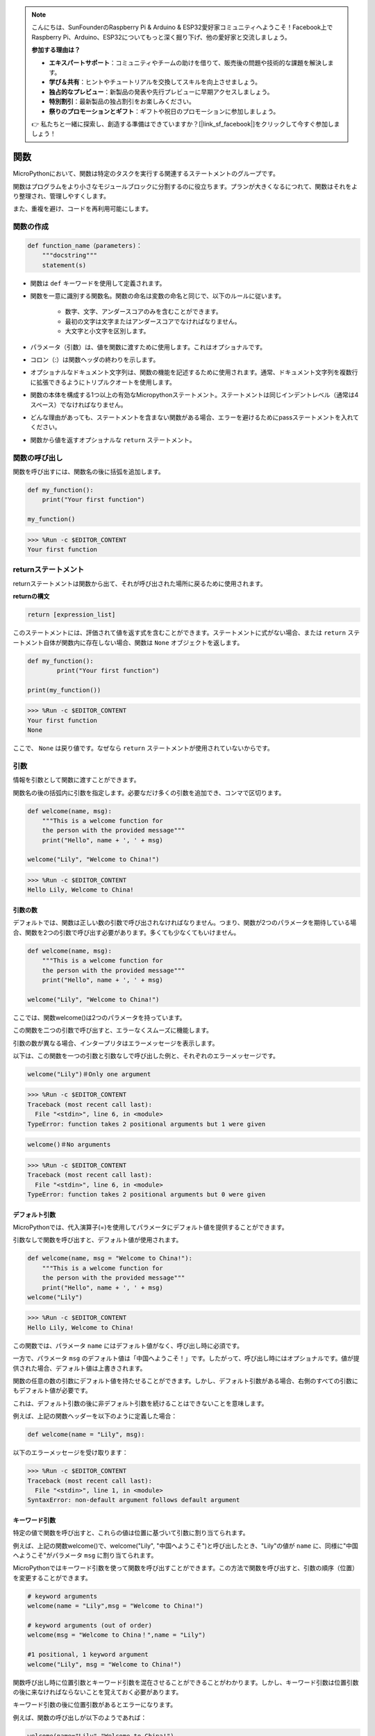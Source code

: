 .. note::

    こんにちは、SunFounderのRaspberry Pi & Arduino & ESP32愛好家コミュニティへようこそ！Facebook上でRaspberry Pi、Arduino、ESP32についてもっと深く掘り下げ、他の愛好家と交流しましょう。

    **参加する理由は？**

    - **エキスパートサポート**：コミュニティやチームの助けを借りて、販売後の問題や技術的な課題を解決します。
    - **学び＆共有**：ヒントやチュートリアルを交換してスキルを向上させましょう。
    - **独占的なプレビュー**：新製品の発表や先行プレビューに早期アクセスしましょう。
    - **特別割引**：最新製品の独占割引をお楽しみください。
    - **祭りのプロモーションとギフト**：ギフトや祝日のプロモーションに参加しましょう。

    👉 私たちと一緒に探索し、創造する準備はできていますか？[|link_sf_facebook|]をクリックして今すぐ参加しましょう！

関数
==============

MicroPythonにおいて、関数は特定のタスクを実行する関連するステートメントのグループです。

関数はプログラムをより小さなモジュールブロックに分割するのに役立ちます。プランが大きくなるにつれて、関数はそれをより整理され、管理しやすくします。

また、重複を避け、コードを再利用可能にします。

関数の作成
------------------

.. code-block::

    def function_name（parameters)：
        """docstring"""
        statement(s)

* 関数は ``def`` キーワードを使用して定義されます。

* 関数を一意に識別する関数名。関数の命名は変数の命名と同じで、以下のルールに従います。
    
   * 数字、文字、アンダースコアのみを含むことができます。
   * 最初の文字は文字またはアンダースコアでなければなりません。
   * 大文字と小文字を区別します。

* パラメータ（引数）は、値を関数に渡すために使用します。これはオプショナルです。

* コロン（:）は関数ヘッダの終わりを示します。

* オプショナルなドキュメント文字列は、関数の機能を記述するために使用されます。通常、ドキュメント文字列を複数行に拡張できるようにトリプルクオートを使用します。

* 関数の本体を構成する1つ以上の有効なMicropythonステートメント。ステートメントは同じインデントレベル（通常は4スペース）でなければなりません。

* どんな理由があっても、ステートメントを含まない関数がある場合、エラーを避けるためにpassステートメントを入れてください。

* 関数から値を返すオプショナルな ``return`` ステートメント。


関数の呼び出し
-------------------

関数を呼び出すには、関数名の後に括弧を追加します。

.. code-block:: python

    def my_function():
        print("Your first function")

    my_function()

>>> %Run -c $EDITOR_CONTENT
Your first function

returnステートメント
-----------------------

returnステートメントは関数から出て、それが呼び出された場所に戻るために使用されます。

**returnの構文**

.. code-block:: python

    return [expression_list]

このステートメントには、評価されて値を返す式を含むことができます。ステートメントに式がない場合、または ``return`` ステートメント自体が関数内に存在しない場合、関数は ``None`` オブジェクトを返します。

.. code-block:: python

    def my_function():
            print("Your first function")

    print(my_function())

>>> %Run -c $EDITOR_CONTENT
Your first function
None

ここで、 ``None`` は戻り値です。なぜなら ``return`` ステートメントが使用されていないからです。

引数
-------------

情報を引数として関数に渡すことができます。

関数名の後の括弧内に引数を指定します。必要なだけ多くの引数を追加でき、コンマで区切ります。



.. code-block:: python

    def welcome(name, msg):
        """This is a welcome function for
        the person with the provided message"""
        print("Hello", name + ', ' + msg)

    welcome("Lily", "Welcome to China!")

>>> %Run -c $EDITOR_CONTENT
Hello Lily, Welcome to China!

引数の数
*************************

デフォルトでは、関数は正しい数の引数で呼び出されなければなりません。つまり、関数が2つのパラメータを期待している場合、関数を2つの引数で呼び出す必要があります。多くても少なくてもいけません。



.. code-block:: python

    def welcome(name, msg):
        """This is a welcome function for
        the person with the provided message"""
        print("Hello", name + ', ' + msg)

    welcome("Lily", "Welcome to China!")

ここでは、関数welcome()は2つのパラメータを持っています。

この関数を二つの引数で呼び出すと、エラーなくスムーズに機能します。

引数の数が異なる場合、インタープリタはエラーメッセージを表示します。

以下は、この関数を一つの引数と引数なしで呼び出した例と、それぞれのエラーメッセージです。

.. code-block::

    welcome("Lily")＃Only one argument

>>> %Run -c $EDITOR_CONTENT
Traceback (most recent call last):
  File "<stdin>", line 6, in <module>
TypeError: function takes 2 positional arguments but 1 were given

.. code-block::

    welcome()＃No arguments

>>> %Run -c $EDITOR_CONTENT
Traceback (most recent call last):
  File "<stdin>", line 6, in <module>
TypeError: function takes 2 positional arguments but 0 were given


デフォルト引数
*************************

MicroPythonでは、代入演算子(=)を使用してパラメータにデフォルト値を提供することができます。

引数なしで関数を呼び出すと、デフォルト値が使用されます。

.. code-block:: python

    def welcome(name, msg = "Welcome to China!"):
        """This is a welcome function for
        the person with the provided message"""
        print("Hello", name + ', ' + msg)
    welcome("Lily")

>>> %Run -c $EDITOR_CONTENT
Hello Lily, Welcome to China!

この関数では、パラメータ ``name`` にはデフォルト値がなく、呼び出し時に必須です。

一方で、パラメータ ``msg`` のデフォルト値は「中国へようこそ！」です。したがって、呼び出し時にはオプショナルです。値が提供された場合、デフォルト値は上書きされます。

関数の任意の数の引数にデフォルト値を持たせることができます。しかし、デフォルト引数がある場合、右側のすべての引数にもデフォルト値が必要です。

これは、デフォルト引数の後に非デフォルト引数を続けることはできないことを意味します。

例えば、上記の関数ヘッダーを以下のように定義した場合：

.. code-block:: python

    def welcome(name = "Lily", msg):

以下のエラーメッセージを受け取ります：

>>> %Run -c $EDITOR_CONTENT
Traceback (most recent call last):
  File "<stdin>", line 1, in <module>
SyntaxError: non-default argument follows default argument


キーワード引数
**************************

特定の値で関数を呼び出すと、これらの値は位置に基づいて引数に割り当てられます。

例えば、上記の関数welcome()で、welcome("Lily", "中国へようこそ")と呼び出したとき、"Lily"の値が ``name`` に、同様に"中国へようこそ"がパラメータ ``msg`` に割り当てられます。

MicroPythonではキーワード引数を使って関数を呼び出すことができます。この方法で関数を呼び出すと、引数の順序（位置）を変更することができます。

.. code-block:: python

    # keyword arguments
    welcome(name = "Lily",msg = "Welcome to China!")

    # keyword arguments (out of order)
    welcome(msg = "Welcome to China！",name = "Lily") 

    #1 positional, 1 keyword argument
    welcome("Lily", msg = "Welcome to China!")

関数呼び出し時に位置引数とキーワード引数を混在させることができることがわかります。しかし、キーワード引数は位置引数の後に来なければならないことを覚えておく必要があります。

キーワード引数の後に位置引数があるとエラーになります。

例えば、関数の呼び出しが以下のようであれば：

.. code-block:: python

    welcome(name="Lily","Welcome to China!")

以下のエラーが発生します：

>>> %Run -c $EDITOR_CONTENT
Traceback (most recent call last):
  File "<stdin>", line 5, in <module>
SyntaxError: non-keyword arg after keyword arg


任意の引数
********************

関数に渡される引数の数が事前にわからない場合があります。

関数定義で、パラメータ名の前にアスタリスク(*)を追加することができます。

.. code-block:: python

    def welcome(*names):
        """This function welcomes all the person
        in the name tuple"""
        #names is a tuple with arguments
        for name in names:
            print("Welcome to China!", name)
            
    welcome("Lily","John","Wendy")

>>> %Run -c $EDITOR_CONTENT
Welcome to China! Lily
Welcome to China! John
Welcome to China! Wendy

ここで、複数の引数で関数を呼び出しました。これらの引数は関数に渡される前にタプルにパックされます。

関数の中では、forループを使用してすべての引数を取り出します。

再帰
----------------
Pythonでは、関数が他の関数を呼び出すことができます。関数が自分自身を呼び出すことも可能です。このタイプの構造は再帰関数と呼ばれます。

これはデータをループして結果に到達するという意味で有利です。

開発者は再帰に非常に注意する必要があります。非常に簡単に終了しない関数を書いたり、過剰なメモリやプロセッサパワーを使用したりすることがあります。しかし、正しく書かれた再帰は、非常に効率的で数学的にエレガントなプログラミングのアプローチになることがあります。

.. code-block:: python

    def rec_func(i):
        if(i > 0):
            result = i + rec_func(i - 1)
            print(result)
        else:
            result = 0
        return result

    rec_func(6)

>>> %Run -c $EDITOR_CONTENT
1
3
6
10
15
21

この例では、rec_func()は自分自身を呼び出すように定義された関数です（「再帰」）。 ``i`` 変数をデータとして使用し、再帰するたびに（-1）減少します。条件が0より大きくない場合（つまり0の場合）、再帰は終了します。

新しい開発者にとっては、どのように動作するかを把握するまでに時間がかかるかもしれませんが、テストして修正することが最善の方法です。

**再帰の利点**

* 再帰関数はコードをクリーンでエレガントにします。
* 複雑なタスクを再帰を使ってよりシンプルなサブ問題に分割することができます。
* いくつかのネストされたイテレーションを使用するよりも、再帰を使ったシーケンス生成が容易です。

**再帰の欠点**

* 再帰の背後にある論理を追うのが時々難しいです。
* 再帰呼び出しは高コスト（非効率的）で、多くのメモリと時間を取ります。
* 再帰関数はデバッグが難しいです。

